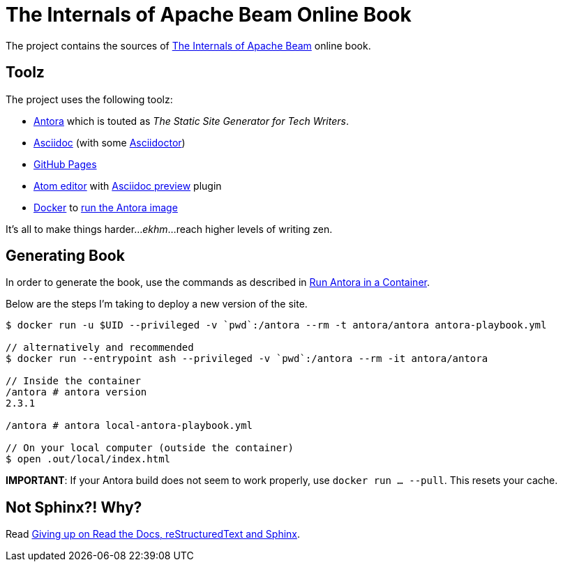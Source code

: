 = The Internals of Apache Beam Online Book

The project contains the sources of https://books.japila.pl/apache-beam-internals[The Internals of Apache Beam] online book.

== Toolz

The project uses the following toolz:

* https://antora.org/[Antora] which is touted as _The Static Site Generator for Tech Writers_.

* http://asciidoc.org/[Asciidoc] (with some https://asciidoctor.org/[Asciidoctor])

* https://help.github.com/en/github/working-with-github-pages[GitHub Pages]

* https://atom.io/[Atom editor] with https://github.com/asciidoctor/atom-asciidoc-preview[Asciidoc preview] plugin

* https://www.docker.com/[Docker] to https://docs.antora.org/antora/latest/antora-container/#run-the-antora-image[run the Antora image]

It's all to make things harder..._ekhm_...reach higher levels of writing zen.

== Generating Book

In order to generate the book, use the commands as described in https://docs.antora.org/antora/latest/antora-container/[Run Antora in a Container].

Below are the steps I'm taking to deploy a new version of the site.

```
$ docker run -u $UID --privileged -v `pwd`:/antora --rm -t antora/antora antora-playbook.yml

// alternatively and recommended
$ docker run --entrypoint ash --privileged -v `pwd`:/antora --rm -it antora/antora

// Inside the container
/antora # antora version
2.3.1

/antora # antora local-antora-playbook.yml

// On your local computer (outside the container)
$ open .out/local/index.html
```

**IMPORTANT**: If your Antora build does not seem to work properly, use `docker run ... --pull`. This resets your cache.

== Not Sphinx?! Why?

Read https://medium.com/@jaceklaskowski/giving-up-on-read-the-docs-restructuredtext-and-sphinx-674961804641[Giving up on Read the Docs, reStructuredText and Sphinx].
